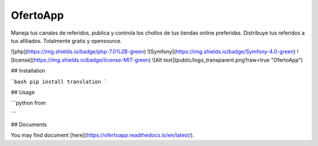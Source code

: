 OfertoApp
=============================
Maneja tus canales de referidos, publica y controla los chollos de tus tiendas online preferidas. Distribuye tus referidos a tus afiliados. Totalmente gratis y opensource.

![php](https://img.shields.io/badge/php-7.0%2B-green) ![Symfony](https://img.shields.io/badge/Symfony-4.0-green) ![license](https://img.shields.io/badge/license-MIT-green)
![Alt text](public/logo_transparent.png?raw=true "OfertoApp")

## Installation

```bash
pip install translation
```

## Usage

```python
from 


```

## Documents

You may find document [here](https://ofertoapp.readthedocs.io/en/latest/).
